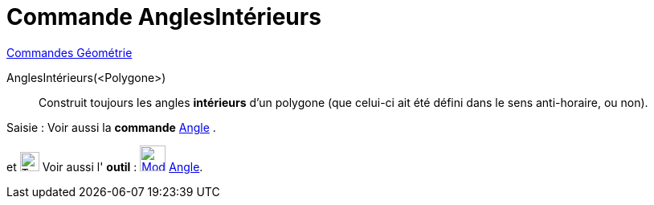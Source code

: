 = Commande AnglesIntérieurs
:page-en: commands/InteriorAngles
ifdef::env-github[:imagesdir: /fr/modules/ROOT/assets/images]

xref:commands/Commandes_Géométrie.adoc[Commandes Géométrie] 

AnglesIntérieurs(<Polygone>)::
  Construit toujours les angles *intérieurs* d'un polygone (que celui-ci ait été défini dans le sens anti-horaire, ou non).


[.kcode]#Saisie :# Voir aussi la *commande* xref:/commands/Angle.adoc[Angle] .

et image:Tool_tool.png[Tool tool.png,width=24,height=24] Voir aussi l' *outil* : xref:/tools/Angle.adoc[image:32px-Mode_angle.svg.png[Mode angle.svg,width=32,height=32]] xref:/tools/Angle.adoc[Angle].


